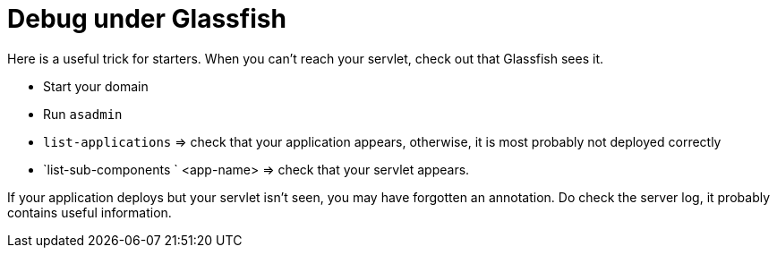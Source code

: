 = Debug under Glassfish

Here is a useful trick for starters. When you can’t reach your servlet, check out that Glassfish sees it.

* Start your domain
* Run `asadmin`
* `list-applications` ⇒ check that your application appears, otherwise, it is most probably not deployed correctly
* `list-sub-components ` <app-name> ⇒ check that your servlet appears.

If your application deploys but your servlet isn’t seen, you may have forgotten an annotation. Do check the server log, it probably contains useful information.

